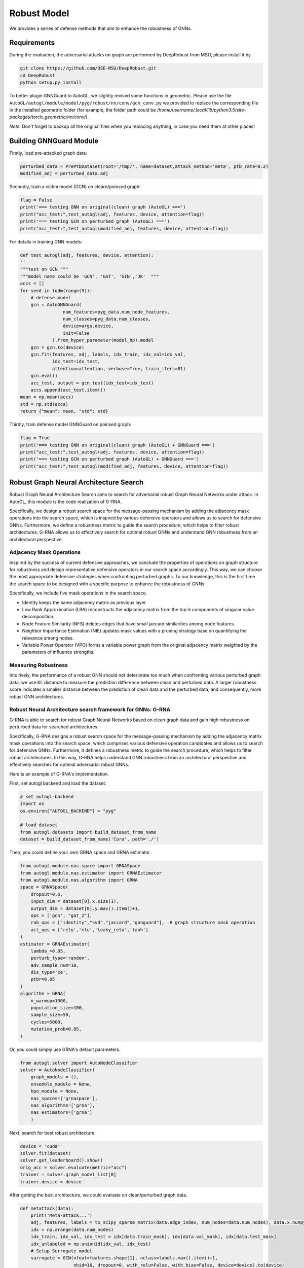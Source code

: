 .. _robust:

Robust Model
============

We provides a series of defense methods that aim to enhance the robustness of GNNs.

Requirements
------------

During the evaluation, the adversarial attacks on graph are performed by DeepRobust from MSU, please install it by

.. code-block:: bash

    git clone https://github.com/DSE-MSU/DeepRobust.git
    cd DeepRobust
    python setup.py install

To better plugin GNNGuard to AutoGL, we slightly revised some functions in geometric. Please use the file ``AutoGL/autogl/module/model/pyg/robust/nn/conv/gcn_conv.py`` we provided to replace the corresponding file in the installed geometric folder (for example, the folder path could be `/home/username/.local/lib/python3.5/site-packages/torch_geometric/nn/conv/`).

*Note:* Don't forget to backup all the original files when you replacing anything, in case you need them at other places!

Building GNNGuard Module
------------------------

Firstly, load pre-attacked graph data:

.. code-block:: python

    perturbed_data = PrePtbDataset(root='/tmp/', name=dataset,attack_method='meta', ptb_rate=0.2)
    modified_adj = perturbed_data.adj

Secondly, train a victim model (GCN) on clearn/poinsed graph:

.. code-block:: python

    flag = False
    print('=== testing GNN on original(clean) graph (AutoGL) ===')
    print("acc_test:",test_autogl(adj, features, device, attention=flag))
    print('=== testing GCN on perturbed graph (AutoGL) ===')
    print("acc_test:",test_autogl(modified_adj, features, device, attention=flag))

For details in training GNN models:

.. code-block:: python

    def test_autogl(adj, features, device, attention):
    ''
    """test on GCN """
    """model_name could be 'GCN', 'GAT', 'GIN','JK'  """
    accs = []
    for seed in tqdm(range(5)):
        # defense model
        gcn = AutoGNNGuard(
                    num_features=pyg_data.num_node_features,
                    num_classes=pyg_data.num_classes,
                    device=args.device,
                    init=False
                ).from_hyper_parameter(model_hp).model
        gcn = gcn.to(device)
        gcn.fit(features, adj, labels, idx_train, idx_val=idx_val,
                idx_test=idx_test,
                attention=attention, verbose=True, train_iters=81)
        gcn.eval()
        acc_test, output = gcn.test(idx_test=idx_test)
        accs.append(acc_test.item())
    mean = np.mean(accs)
    std = np.std(accs)
    return {"mean": mean, "std": std}

Thirdly, train defense model GNNGuard on poinsed graph:

.. code-block:: python

    flag = True
    print('=== testing GNN on original(clean) graph (AutoGL) + GNNGuard ===')
    print("acc_test:",test_autogl(adj, features, device, attention=flag))
    print('=== testing GCN on perturbed graph (AutoGL) + GNNGuard ===')
    print("acc_test:",test_autogl(modified_adj, features, device, attention=flag))


Robust Graph Neural Architecture Search
---------------------------------------
Robust Graph Neural Architecture Search aims to search for adversarial robust Graph Neural Networks under attack.
In AutoGL, this module is the code realization of G-RNA. 

Specifically, we design a robust search space for the message-passing mechanism by adding the adjacency mask operations into the search space, 
which is inspired by various defensive operators and allows us to search for defensive GNNs. 
Furthermore, we define a robustness metric to guide the search procedure, which helps to filter robust architectures. 
G-RNA allows us to effectively search for optimal robust GNNs and understand GNN robustness from an architectural perspective.


Adjacency Mask Operations
>>>>>>>>>>>>>>>>>>>>>>>>>
Inspired by the success of current defensive approaches, we conclude the properties of operations on graph structure for robustness and 
design representative defensive operators in our search space accordingly.
This way, we can choose the most appropriate defensive strategies when confronting perturbed graphs. 
To our knowledge, this is the first time the search space to be designed with a specific purpose to enhance the robustness of GNNs.

Specifically, we include five mask operations in the search space. 

- Identity keeps the same adjacency matrix as previous layer
- Low Rank Approximation (LRA) reconstructs the adjacency matrix from the top-k components of singular value decomposition.
- Node Feature Similarity (NFS) deletes edges that have small jaccard similarities among node features.
- Neighbor Importance Estimation (NIE) updates mask values with a pruning strategy base on quantifying the relevance among nodes.
- Variable Power Operator (VPO) forms a variable power graph from the original adjacency matrix weighted by the parameters of influence strengths.

Measuring Robustness
>>>>>>>>>>>>>>>>>>>>
Intuitively, the performance of a robust GNN should not deteriorate too much when confronting various perturbed
graph data.
we use KL distance to measure the prediction difference between clean and perturbed data.
A larger robustness score indicates a smaller distance between the prediction of clean data and the perturbed data, and consequently, more robust GNN architectures.


Robust Neural Architecture search framework for GNNs: G-RNA
>>>>>>>>>>>>>>>>>>>>>>>>>>>>>>>>>>>>>>>>>>>>>>>>>>>>>>>>>>>
G-RNA is able to search for robust Graph Neural Networks based on clean graph data and gain high robustness on perturbed data for searched architectures.

Specifically, G-RNA designs a robust search space for the message-passing mechanism by adding the adjacency matrix mask operations into the search space, 
which comprises various defensive operation candidates and allows us to search for defensive GNNs. 
Furthermore, it defines a robustness metric to guide the search procedure, which helps to filter robust architectures. 
In this way, G-RNA helps understand GNN robustness from an architectural perspective and effectively searches for optimal adversarial robust GNNs.

Here is an example of G-RNA's implementation.

First, set autogl backend and load the dataset.

.. code-block:: python

    # set autogl-backend
    import os
    os.environ["AUTOGL_BACKEND"] = "pyg"

    # load dataset
    from autogl.datasets import build_dataset_from_name
    dataset = build_dataset_from_name('Cora', path='./')

Then, you could define your own GRNA space and GRNA estimator.

.. code-block:: python

    from autogl.module.nas.space import GRNASpace
    from autogl.module.nas.estimator import GRNAEstimator
    from autogl.module.nas.algorithm import GRNA
    space = GRNASpace(
        dropout=0.6,
        input_dim = dataset[0].x.size(1),
        output_dim = dataset[0].y.max().item()+1,
        ops = ['gcn', "gat_2"],
        rob_ops = ["identity","svd","jaccard","gnnguard"],  # graph structure mask operation
        act_ops = ['relu','elu','leaky_relu','tanh']
    )
    estimator = GRNAEstimator(
        lambda_=0.05, 
        perturb_type='random',
        adv_sample_num=10,  
        dis_type='ce',
        ptbr=0.05
    )
    algorithm = GRNA(
        n_warmup=1000,
        population_size=100, 
        sample_size=50, 
        cycles=5000,
        mutation_prob=0.05,
    )

Or, you could simply use GRNA's default parameters.

.. code-block:: python

    from autogl.solver import AutoNodeClassifier
    solver = AutoNodeClassifier(
        graph_models = (),
        ensemble_module = None,
        hpo_module = None, 
        nas_spaces=['grnaspace'],
        nas_algorithms=['grna'],
        nas_estimators=['grna']
        )

Next, search for best robust architecture.

.. code-block:: python

    device = 'cuda'
    solver.fit(dataset)
    solver.get_leaderboard().show()
    orig_acc = solver.evaluate(metric="acc")
    trainer = solver.graph_model_list[0]
    trainer.device = device



After getting the best architecture, we could evaluate on clean/perturbed graph data.

.. code-block:: python

    def metattack(data):
        print('Meta-attack...')
        adj, features, labels = to_scipy_sparse_matrix(data.edge_index, num_nodes=data.num_nodes), data.x.numpy(), data.y.numpy()
        idx = np.arange(data.num_nodes)
        idx_train, idx_val, idx_test = idx[data.train_mask], idx[data.val_mask], idx[data.test_mask]
        idx_unlabeled = np.union1d(idx_val, idx_test)
        # Setup Surrogate model
        surrogate = GCN(nfeat=features.shape[1], nclass=labels.max().item()+1,
                        nhid=16, dropout=0, with_relu=False, with_bias=False, device=device).to(device)
        surrogate.fit(features, adj, labels, idx_train, idx_val, patience=30)
        # Setup Attack Model
        model = Metattack(surrogate, nnodes=adj.shape[0], feature_shape=features.shape,
                attack_structure=True, attack_features=False, device=device, lambda_=0).to(device)
        # Attack
        n_perturbations = int(data.edge_index.size(1)/2 * 0.05)
        n_perturbations = 1
        model.attack(features, adj, labels, idx_train, idx_unlabeled, n_perturbations=n_perturbations, ll_constraint=False)
        perturbed_adj = model.modified_adj
        perturbed_data = data.clone()
        perturbed_data.edge_index = torch.LongTensor(perturbed_adj.nonzero().T)

        return perturbed_data

    from autogl.solver.utils import set_seed
    def test_from_data(trainer, dataset):
        set_seed(0)
        trainer.train(dataset)
        acc = trainer.evaluate(dataset, mask='test')
        return acc
        
    ## test searched model on clean data
    acc = test_from_data(trainer, dataset)

    ## test searched model on perturbed data
    data = dataset[0].cpu()
    dataset[0] = metattack(data).to(device)
    ptb_acc = test_from_data(trainer, dataset)